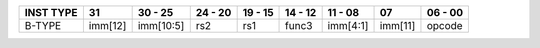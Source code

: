 .. rst-class:: center-align-table-cell
+-----------+---------+-----------+-------------------+---------+---------+-----------+---------+---------+
| INST TYPE | 31      | 30 - 25   | 24 - 20           | 19 - 15 | 14 - 12 | 11 - 08   | 07      | 06 - 00 |
+===========+=========+===========+===================+=========+=========+===========+=========+=========+
| B-TYPE    | imm[12] | imm[10:5] | rs2               |   rs1   | func3   | imm[4:1]  | imm[11] | opcode  |
+-----------+---------+-----------+-------------------+---------+---------+-----------+---------+---------+